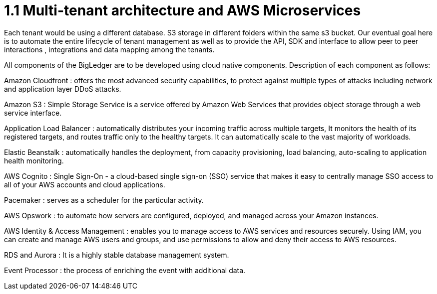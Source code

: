 [#h3_bigledger_overview_multitenant]
= 1.1 Multi-tenant architecture and AWS Microservices

Each tenant would be using a different database. S3 storage in different folders within the same s3 bucket. Our eventual goal here is to automate the entire lifecycle of tenant management as well as to provide the API, SDK and interface to allow peer to peer interactions , integrations and data mapping among the tenants. 

All components of the BigLedger are to be developed using cloud native components. Description of each component as follows:

Amazon Cloudfront : offers the most advanced security capabilities, to protect against multiple types of attacks including network and application layer DDoS attacks.

Amazon S3 : Simple Storage Service is a service offered by Amazon Web Services that provides object storage through a web service interface. 

Application Load Balancer :  automatically distributes your incoming traffic across multiple targets, It monitors the health of its registered targets, and routes traffic only to the healthy targets. It can automatically scale to the vast majority of workloads.

Elastic Beanstalk : automatically handles the deployment, from capacity provisioning, load balancing, auto-scaling to application health monitoring.

AWS Cognito : Single Sign-On - a cloud-based single sign-on (SSO) service that makes it easy to centrally manage SSO access to all of your AWS accounts and cloud applications. 

Pacemaker : serves as a scheduler for the particular activity. 

AWS Opswork : to automate how servers are configured, deployed, and managed across your Amazon instances. 

AWS Identity & Access Management : enables you to manage access to AWS services and resources securely. Using IAM, you can create and manage AWS users and groups, and use permissions to allow and deny their access to AWS resources.

RDS and Aurora : It is a highly stable database management system. 

Event Processor : the process of enriching the event with additional data.

